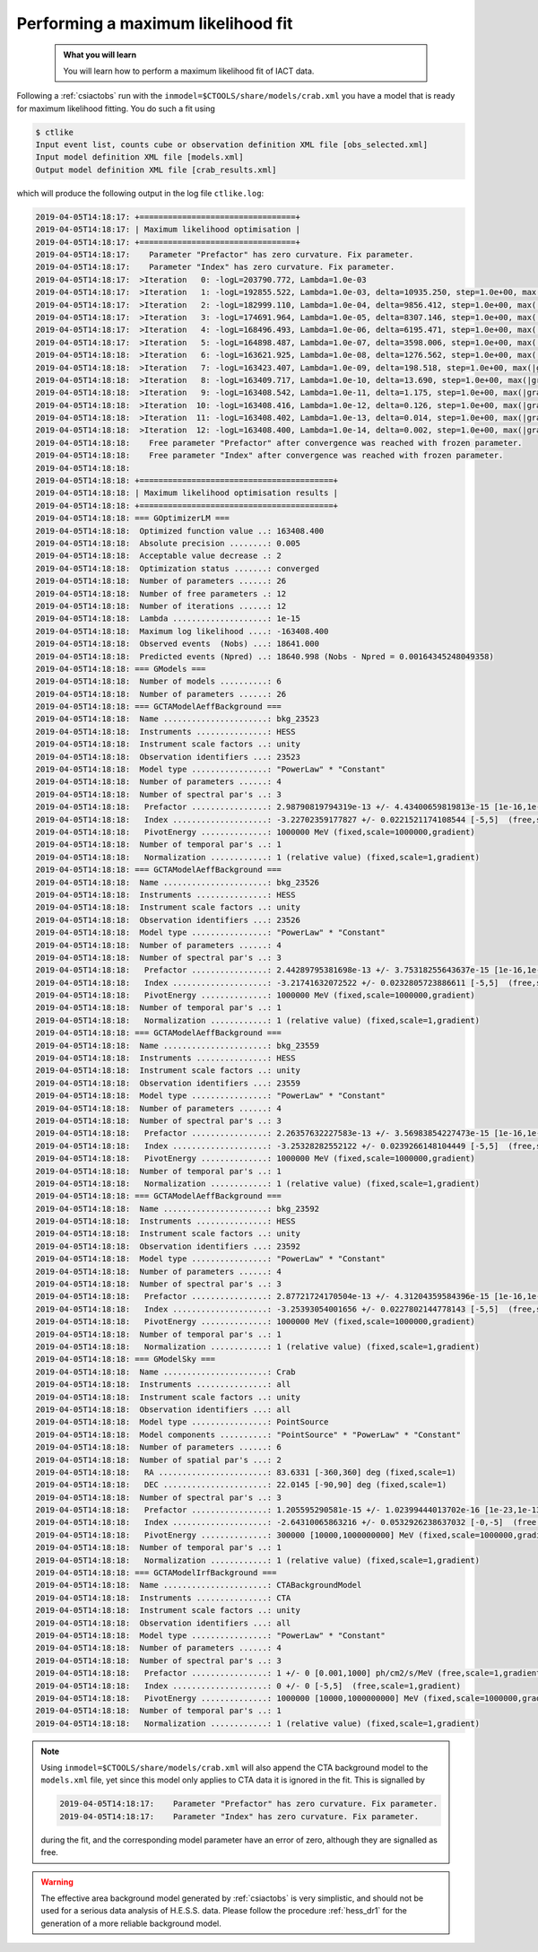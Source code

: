 .. _sec_iact_analysis:

Performing a maximum likelihood fit
===================================

  .. admonition:: What you will learn

     You will learn how to perform a maximum likelihood fit of IACT data.

Following a :ref:`csiactobs` run with the ``inmodel=$CTOOLS/share/models/crab.xml``
you have a model that is ready for maximum likelihood fitting.
You do such a fit using

.. code-block:: bash

   $ ctlike
   Input event list, counts cube or observation definition XML file [obs_selected.xml]
   Input model definition XML file [models.xml]
   Output model definition XML file [crab_results.xml]

which will produce the following output in the log file ``ctlike.log``:

.. code-block:: none

   2019-04-05T14:18:17: +=================================+
   2019-04-05T14:18:17: | Maximum likelihood optimisation |
   2019-04-05T14:18:17: +=================================+
   2019-04-05T14:18:17:    Parameter "Prefactor" has zero curvature. Fix parameter.
   2019-04-05T14:18:17:    Parameter "Index" has zero curvature. Fix parameter.
   2019-04-05T14:18:17:  >Iteration   0: -logL=203790.772, Lambda=1.0e-03
   2019-04-05T14:18:17:  >Iteration   1: -logL=192855.522, Lambda=1.0e-03, delta=10935.250, step=1.0e+00, max(|grad|)=-2040.622705 [Prefactor:0]
   2019-04-05T14:18:17:  >Iteration   2: -logL=182999.110, Lambda=1.0e-04, delta=9856.412, step=1.0e+00, max(|grad|)=-981.683624 [Prefactor:0]
   2019-04-05T14:18:17:  >Iteration   3: -logL=174691.964, Lambda=1.0e-05, delta=8307.146, step=1.0e+00, max(|grad|)=620.662474 [Index:9]
   2019-04-05T14:18:17:  >Iteration   4: -logL=168496.493, Lambda=1.0e-06, delta=6195.471, step=1.0e+00, max(|grad|)=587.098865 [Index:9]
   2019-04-05T14:18:17:  >Iteration   5: -logL=164898.487, Lambda=1.0e-07, delta=3598.006, step=1.0e+00, max(|grad|)=423.800306 [Index:5]
   2019-04-05T14:18:18:  >Iteration   6: -logL=163621.925, Lambda=1.0e-08, delta=1276.562, step=1.0e+00, max(|grad|)=237.546032 [Index:1]
   2019-04-05T14:18:18:  >Iteration   7: -logL=163423.407, Lambda=1.0e-09, delta=198.518, step=1.0e+00, max(|grad|)=102.646722 [Index:1]
   2019-04-05T14:18:18:  >Iteration   8: -logL=163409.717, Lambda=1.0e-10, delta=13.690, step=1.0e+00, max(|grad|)=35.371246 [Index:1]
   2019-04-05T14:18:18:  >Iteration   9: -logL=163408.542, Lambda=1.0e-11, delta=1.175, step=1.0e+00, max(|grad|)=11.708402 [Index:1]
   2019-04-05T14:18:18:  >Iteration  10: -logL=163408.416, Lambda=1.0e-12, delta=0.126, step=1.0e+00, max(|grad|)=3.907383 [Index:1]
   2019-04-05T14:18:18:  >Iteration  11: -logL=163408.402, Lambda=1.0e-13, delta=0.014, step=1.0e+00, max(|grad|)=1.309476 [Index:1]
   2019-04-05T14:18:18:  >Iteration  12: -logL=163408.400, Lambda=1.0e-14, delta=0.002, step=1.0e+00, max(|grad|)=0.439462 [Index:1]
   2019-04-05T14:18:18:    Free parameter "Prefactor" after convergence was reached with frozen parameter.
   2019-04-05T14:18:18:    Free parameter "Index" after convergence was reached with frozen parameter.
   2019-04-05T14:18:18:
   2019-04-05T14:18:18: +=========================================+
   2019-04-05T14:18:18: | Maximum likelihood optimisation results |
   2019-04-05T14:18:18: +=========================================+
   2019-04-05T14:18:18: === GOptimizerLM ===
   2019-04-05T14:18:18:  Optimized function value ..: 163408.400
   2019-04-05T14:18:18:  Absolute precision ........: 0.005
   2019-04-05T14:18:18:  Acceptable value decrease .: 2
   2019-04-05T14:18:18:  Optimization status .......: converged
   2019-04-05T14:18:18:  Number of parameters ......: 26
   2019-04-05T14:18:18:  Number of free parameters .: 12
   2019-04-05T14:18:18:  Number of iterations ......: 12
   2019-04-05T14:18:18:  Lambda ....................: 1e-15
   2019-04-05T14:18:18:  Maximum log likelihood ....: -163408.400
   2019-04-05T14:18:18:  Observed events  (Nobs) ...: 18641.000
   2019-04-05T14:18:18:  Predicted events (Npred) ..: 18640.998 (Nobs - Npred = 0.00164345248049358)
   2019-04-05T14:18:18: === GModels ===
   2019-04-05T14:18:18:  Number of models ..........: 6
   2019-04-05T14:18:18:  Number of parameters ......: 26
   2019-04-05T14:18:18: === GCTAModelAeffBackground ===
   2019-04-05T14:18:18:  Name ......................: bkg_23523
   2019-04-05T14:18:18:  Instruments ...............: HESS
   2019-04-05T14:18:18:  Instrument scale factors ..: unity
   2019-04-05T14:18:18:  Observation identifiers ...: 23523
   2019-04-05T14:18:18:  Model type ................: "PowerLaw" * "Constant"
   2019-04-05T14:18:18:  Number of parameters ......: 4
   2019-04-05T14:18:18:  Number of spectral par's ..: 3
   2019-04-05T14:18:18:   Prefactor ................: 2.98790819794319e-13 +/- 4.43400659819813e-15 [1e-16,1e-12] ph/cm2/s/MeV (free,scale=1e-14,gradient)
   2019-04-05T14:18:18:   Index ....................: -3.22702359177827 +/- 0.0221521174108544 [-5,5]  (free,scale=1,gradient)
   2019-04-05T14:18:18:   PivotEnergy ..............: 1000000 MeV (fixed,scale=1000000,gradient)
   2019-04-05T14:18:18:  Number of temporal par's ..: 1
   2019-04-05T14:18:18:   Normalization ............: 1 (relative value) (fixed,scale=1,gradient)
   2019-04-05T14:18:18: === GCTAModelAeffBackground ===
   2019-04-05T14:18:18:  Name ......................: bkg_23526
   2019-04-05T14:18:18:  Instruments ...............: HESS
   2019-04-05T14:18:18:  Instrument scale factors ..: unity
   2019-04-05T14:18:18:  Observation identifiers ...: 23526
   2019-04-05T14:18:18:  Model type ................: "PowerLaw" * "Constant"
   2019-04-05T14:18:18:  Number of parameters ......: 4
   2019-04-05T14:18:18:  Number of spectral par's ..: 3
   2019-04-05T14:18:18:   Prefactor ................: 2.44289795381698e-13 +/- 3.75318255643637e-15 [1e-16,1e-12] ph/cm2/s/MeV (free,scale=1e-14,gradient)
   2019-04-05T14:18:18:   Index ....................: -3.21741632072522 +/- 0.0232805723886611 [-5,5]  (free,scale=1,gradient)
   2019-04-05T14:18:18:   PivotEnergy ..............: 1000000 MeV (fixed,scale=1000000,gradient)
   2019-04-05T14:18:18:  Number of temporal par's ..: 1
   2019-04-05T14:18:18:   Normalization ............: 1 (relative value) (fixed,scale=1,gradient)
   2019-04-05T14:18:18: === GCTAModelAeffBackground ===
   2019-04-05T14:18:18:  Name ......................: bkg_23559
   2019-04-05T14:18:18:  Instruments ...............: HESS
   2019-04-05T14:18:18:  Instrument scale factors ..: unity
   2019-04-05T14:18:18:  Observation identifiers ...: 23559
   2019-04-05T14:18:18:  Model type ................: "PowerLaw" * "Constant"
   2019-04-05T14:18:18:  Number of parameters ......: 4
   2019-04-05T14:18:18:  Number of spectral par's ..: 3
   2019-04-05T14:18:18:   Prefactor ................: 2.26357632227583e-13 +/- 3.56983854227473e-15 [1e-16,1e-12] ph/cm2/s/MeV (free,scale=1e-14,gradient)
   2019-04-05T14:18:18:   Index ....................: -3.25328282552122 +/- 0.0239266148104449 [-5,5]  (free,scale=1,gradient)
   2019-04-05T14:18:18:   PivotEnergy ..............: 1000000 MeV (fixed,scale=1000000,gradient)
   2019-04-05T14:18:18:  Number of temporal par's ..: 1
   2019-04-05T14:18:18:   Normalization ............: 1 (relative value) (fixed,scale=1,gradient)
   2019-04-05T14:18:18: === GCTAModelAeffBackground ===
   2019-04-05T14:18:18:  Name ......................: bkg_23592
   2019-04-05T14:18:18:  Instruments ...............: HESS
   2019-04-05T14:18:18:  Instrument scale factors ..: unity
   2019-04-05T14:18:18:  Observation identifiers ...: 23592
   2019-04-05T14:18:18:  Model type ................: "PowerLaw" * "Constant"
   2019-04-05T14:18:18:  Number of parameters ......: 4
   2019-04-05T14:18:18:  Number of spectral par's ..: 3
   2019-04-05T14:18:18:   Prefactor ................: 2.87721724170504e-13 +/- 4.31204359584396e-15 [1e-16,1e-12] ph/cm2/s/MeV (free,scale=1e-14,gradient)
   2019-04-05T14:18:18:   Index ....................: -3.25393054001656 +/- 0.0227802144778143 [-5,5]  (free,scale=1,gradient)
   2019-04-05T14:18:18:   PivotEnergy ..............: 1000000 MeV (fixed,scale=1000000,gradient)
   2019-04-05T14:18:18:  Number of temporal par's ..: 1
   2019-04-05T14:18:18:   Normalization ............: 1 (relative value) (fixed,scale=1,gradient)
   2019-04-05T14:18:18: === GModelSky ===
   2019-04-05T14:18:18:  Name ......................: Crab
   2019-04-05T14:18:18:  Instruments ...............: all
   2019-04-05T14:18:18:  Instrument scale factors ..: unity
   2019-04-05T14:18:18:  Observation identifiers ...: all
   2019-04-05T14:18:18:  Model type ................: PointSource
   2019-04-05T14:18:18:  Model components ..........: "PointSource" * "PowerLaw" * "Constant"
   2019-04-05T14:18:18:  Number of parameters ......: 6
   2019-04-05T14:18:18:  Number of spatial par's ...: 2
   2019-04-05T14:18:18:   RA .......................: 83.6331 [-360,360] deg (fixed,scale=1)
   2019-04-05T14:18:18:   DEC ......................: 22.0145 [-90,90] deg (fixed,scale=1)
   2019-04-05T14:18:18:  Number of spectral par's ..: 3
   2019-04-05T14:18:18:   Prefactor ................: 1.205595290581e-15 +/- 1.02399444013702e-16 [1e-23,1e-13] ph/cm2/s/MeV (free,scale=1e-16,gradient)
   2019-04-05T14:18:18:   Index ....................: -2.64310065863216 +/- 0.0532926238637032 [-0,-5]  (free,scale=-1,gradient)
   2019-04-05T14:18:18:   PivotEnergy ..............: 300000 [10000,1000000000] MeV (fixed,scale=1000000,gradient)
   2019-04-05T14:18:18:  Number of temporal par's ..: 1
   2019-04-05T14:18:18:   Normalization ............: 1 (relative value) (fixed,scale=1,gradient)
   2019-04-05T14:18:18: === GCTAModelIrfBackground ===
   2019-04-05T14:18:18:  Name ......................: CTABackgroundModel
   2019-04-05T14:18:18:  Instruments ...............: CTA
   2019-04-05T14:18:18:  Instrument scale factors ..: unity
   2019-04-05T14:18:18:  Observation identifiers ...: all
   2019-04-05T14:18:18:  Model type ................: "PowerLaw" * "Constant"
   2019-04-05T14:18:18:  Number of parameters ......: 4
   2019-04-05T14:18:18:  Number of spectral par's ..: 3
   2019-04-05T14:18:18:   Prefactor ................: 1 +/- 0 [0.001,1000] ph/cm2/s/MeV (free,scale=1,gradient)
   2019-04-05T14:18:18:   Index ....................: 0 +/- 0 [-5,5]  (free,scale=1,gradient)
   2019-04-05T14:18:18:   PivotEnergy ..............: 1000000 [10000,1000000000] MeV (fixed,scale=1000000,gradient)
   2019-04-05T14:18:18:  Number of temporal par's ..: 1
   2019-04-05T14:18:18:   Normalization ............: 1 (relative value) (fixed,scale=1,gradient)

.. note::
   Using ``inmodel=$CTOOLS/share/models/crab.xml`` will also append the CTA
   background model to the ``models.xml`` file, yet since this model only
   applies to CTA data it is ignored in the fit. This is signalled by

   .. code-block:: none

      2019-04-05T14:18:17:    Parameter "Prefactor" has zero curvature. Fix parameter.
      2019-04-05T14:18:17:    Parameter "Index" has zero curvature. Fix parameter.

   during the fit, and the corresponding model parameter have an error of
   zero, although they are signalled as free.

.. warning::
   The effective area background model generated by :ref:`csiactobs` is very
   simplistic, and should not be used for a serious data analysis of H.E.S.S.
   data. Please follow the procedure :ref:`hess_dr1` for the generation of
   a more reliable background model.
